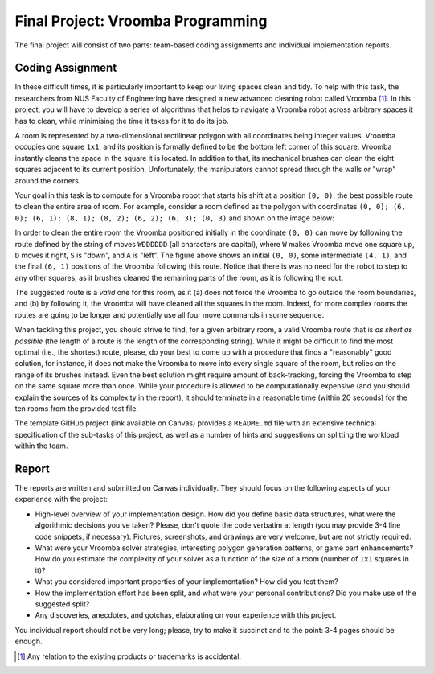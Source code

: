 .. -*- mode: rst -*-

Final Project: Vroomba Programming
==================================

The final project will consist of two parts: team-based coding
assignments and individual implementation reports. 

Coding Assignment 
-----------------

In these difficult times, it is particularly important to keep our living spaces clean and tidy. To help with this task, the researchers from NUS Faculty of Engineering have designed a new advanced cleaning robot called Vroomba [#]_. In this project, you will have to develop a series of algorithms that helps to navigate a Vroomba robot across arbitrary spaces it has to clean, while minimising the time it takes for it to do its job.

A room is represented by a two-dimensional rectilinear polygon with
all coordinates being integer values. Vroomba occupies one square
``1x1``, and its position is formally defined to be the bottom left
corner of this square. Vroomba instantly cleans the space in the
square it is located. In addition to that, its mechanical brushes can
clean the eight squares adjacent to its current position.
Unfortunately, the manipulators cannot spread through the walls or
"wrap" around the corners.

.. image:: ../resources/vroomba/vroom-vroom.png
   :width: 600px
   :align: center

Your goal in this task is to compute for a Vroomba robot that starts his shift at a position ``(0, 0)``, the best possible route to clean the entire area of room. For example, consider a room defined as the polygon with coordinates ``(0, 0); (6, 0); (6, 1); (8, 1); (8, 2); (6, 2); (6, 3); (0, 3)`` and shown on the image below:

.. image:: ../resources/vroomba/vroomba-path.png
   :width: 800px
   :align: center

In order to clean the entire room the Vroomba positioned initially in the coordinate ``(0, 0)`` can move by following the route defined by the string of moves ``WDDDDDD`` (all characters are capital), where ``W`` makes Vroomba move one square up, ``D`` moves it right, ``S`` is "down", and ``A`` is "left".  The figure above shows an initial ``(0, 0)``, some intermediate ``(4, 1)``, and the final ``(6, 1)`` positions of the Vroomba following this route. Notice that there is was no need for the robot to step to any other squares, as it brushes cleaned the remaining parts of the room, as it is following the rout.

The suggested route is a `valid` one for this room, as it (a) does not force the Vroomba to go outside the room boundaries, and (b) by following it, the Vroomba will have cleaned all the squares in the room. Indeed, for more complex rooms the routes are going to be longer and potentially use all four move commands in some sequence.

When tackling this project, you should strive to find, for a given arbitrary room, a valid Vroomba route that is `as short as possible` (the length of a route is the length of the corresponding string). While it might be difficult to find the most optimal (i.e., the shortest) route, please, do your best to come up with a procedure that finds a "reasonably" good solution, for instance, it does not make the Vroomba to move into every single square of the room, but relies on the range of its brushes instead.  Even the best solution might require amount of back-tracking, forcing the Vroomba to step on the same square more than once. While your procedure is allowed to be computationally expensive (and you should explain the sources of its complexity in the report), it should terminate in a reasonable time (within 20 seconds) for the ten rooms from the provided test file.

The template GitHub project (link available on Canvas) provides a ``README.md`` file with an extensive technical specification of the sub-tasks of this project, as well as a number of hints and suggestions on splitting the workload within the team.

Report
------

The reports are written and submitted on Canvas individually. They should focus on the following aspects of your experience with the project:

* High-level overview of your implementation design. How did you
  define basic data structures, what were the algorithmic decisions
  you've taken? Please, don't quote the code verbatim at length (you
  may provide 3-4 line code snippets, if necessary). Pictures,
  screenshots, and drawings are very welcome, but are not strictly
  required.

* What were your Vroomba solver strategies, interesting polygon
  generation patterns, or game part enhancements? How do you estimate
  the complexity of your solver as a function of the size of a room
  (number of ``1x1`` squares in it)?

* What you considered important properties of your implementation? How
  did you test them?

* How the implementation effort has been split, and what were your
  personal contributions? Did you make use of the suggested split?

* Any discoveries, anecdotes, and gotchas, elaborating on your
  experience with this project.

You individual report should not be very long; please, try to make it succinct and to the point: 3-4 pages should be enough.

.. [#] Any relation to the existing products or trademarks is accidental.
